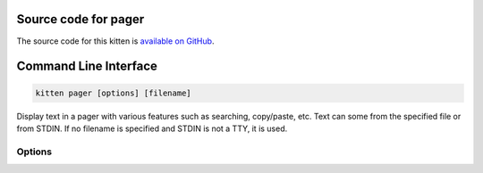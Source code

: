 .. program:: kitty +kitten pager

Source code for pager
------------------------------------------------------------------------

The source code for this kitten is `available on GitHub <https://github.com/kovidgoyal/kitty/tree/master/kittens/pager>`_.

Command Line Interface
------------------------------------------------------------------------


.. highlight:: sh
.. code-block:: sh

  kitten pager [options] [filename]

Display text in a pager with various features such as searching, copy/paste, etc.
Text can some from the specified file or from STDIN. If no filename is specified
and STDIN is not a TTY, it is used.


Options
^^^^^^^^^^^^^^^^^^^^^^^^^^^^^^
.. option:: --role <ROLE>

    The role the pager is used for. The default is a standard less like pager.
    Default: :code:`pager`
    Choices: :code:`pager`, :code:`scrollback`

.. option:: --follow [=no]

    Follow changes in the specified file, automatically scrolling if currently on the last line.

